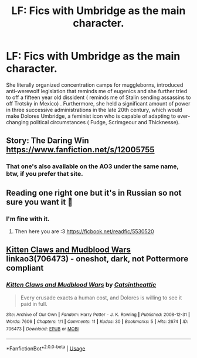 #+TITLE: LF: Fics with Umbridge as the main character.

* LF: Fics with Umbridge as the main character.
:PROPERTIES:
:Score: 5
:DateUnix: 1581591773.0
:DateShort: 2020-Feb-13
:FlairText: Request
:END:
She literally organized concentration camps for muggleborns, introduced anti-werewolf legislation that reminds me of eugenics and she further tried to off a fifteen year old dissident ( reminds me of Stalin sending assassins to off Trotsky in Mexico) . Furthermore, she held a significant amount of power in three successive administrations in the late 20th century, which would make Dolores Umbridge, a feminist icon who is capable of adapting to ever-changing political circumstances ( Fudge, Scrimgeour and Thicknesse).


** Story: The Daring Win [[https://www.fanfiction.net/s/12005755]]
:PROPERTIES:
:Author: TimePotato5
:Score: 5
:DateUnix: 1581593831.0
:DateShort: 2020-Feb-13
:END:

*** That one's also available on the AO3 under the same name, btw, if you prefer that site.
:PROPERTIES:
:Author: Elaifir
:Score: 2
:DateUnix: 1581615511.0
:DateShort: 2020-Feb-13
:END:


** Reading one right one but it's in Russian so not sure you want it 🤔
:PROPERTIES:
:Author: deatheguard
:Score: 2
:DateUnix: 1581620553.0
:DateShort: 2020-Feb-13
:END:

*** I'm fine with it.
:PROPERTIES:
:Score: 1
:DateUnix: 1581620792.0
:DateShort: 2020-Feb-13
:END:

**** Then here you are :3 [[https://ficbook.net/readfic/5530520]]
:PROPERTIES:
:Author: deatheguard
:Score: 2
:DateUnix: 1581621050.0
:DateShort: 2020-Feb-13
:END:


** [[https://archiveofourown.org/works/706473][Kitten Claws and Mudblood Wars]] linkao3(706473) - oneshot, dark, not Pottermore compliant
:PROPERTIES:
:Author: siderumincaelo
:Score: 1
:DateUnix: 1581634795.0
:DateShort: 2020-Feb-14
:END:

*** [[https://archiveofourown.org/works/706473][*/Kitten Claws and Mudblood Wars/*]] by [[https://www.archiveofourown.org/users/Catsintheattic/pseuds/Catsintheattic][/Catsintheattic/]]

#+begin_quote
  Every crusade exacts a human cost, and Dolores is willing to see it paid in full.
#+end_quote

^{/Site/:} ^{Archive} ^{of} ^{Our} ^{Own} ^{*|*} ^{/Fandom/:} ^{Harry} ^{Potter} ^{-} ^{J.} ^{K.} ^{Rowling} ^{*|*} ^{/Published/:} ^{2008-12-31} ^{*|*} ^{/Words/:} ^{7606} ^{*|*} ^{/Chapters/:} ^{1/1} ^{*|*} ^{/Comments/:} ^{11} ^{*|*} ^{/Kudos/:} ^{30} ^{*|*} ^{/Bookmarks/:} ^{5} ^{*|*} ^{/Hits/:} ^{2674} ^{*|*} ^{/ID/:} ^{706473} ^{*|*} ^{/Download/:} ^{[[https://archiveofourown.org/downloads/706473/Kitten%20Claws%20and.epub?updated_at=1387612442][EPUB]]} ^{or} ^{[[https://archiveofourown.org/downloads/706473/Kitten%20Claws%20and.mobi?updated_at=1387612442][MOBI]]}

--------------

*FanfictionBot*^{2.0.0-beta} | [[https://github.com/tusing/reddit-ffn-bot/wiki/Usage][Usage]]
:PROPERTIES:
:Author: FanfictionBot
:Score: 1
:DateUnix: 1581634805.0
:DateShort: 2020-Feb-14
:END:
